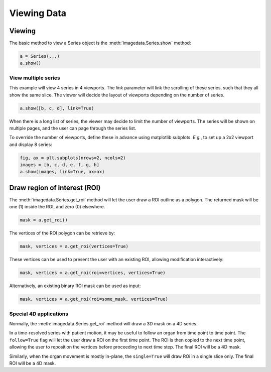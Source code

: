 .. _Viewing:

Viewing Data
===================

Viewing
"""""""

The basic method to view a Series object is
the :meth:`imagedata.Series.show` method:

.. code-block:: python

    a = Series(...)
    a.show()

View multiple series
--------------------

This example will view 4 series in 4 viewports.
The `link` parameter will link the scrolling of these series, such that they all
show the same slice.
The viewer will decide the layout of viewports depending on the number of series.

.. code-block:: python

   a.show([b, c, d], link=True)

When there is a long list of series, the viewer may decide to limit the number of viewports.
The series will be shown on multiple pages, and the user can page through the series list.

To override the number of viewports, define these in advance using matplotlib subplots.
*E.g.*, to set up a 2x2 viewport and display 8 series:

.. code-block:: python

   fig, ax = plt.subplots(nrows=2, ncols=2)
   images = [b, c, d, e, f, g, h]
   a.show(images, link=True, ax=ax)


Draw region of interest (ROI)
"""""""""""""""""""""""""""""

The :meth:`imagedata.Series.get_roi` method will let the user draw a ROI outline as a polygon.
The returned mask will be one (1) inside the ROI, and zero (0) elsewhere.

.. code-block:: python

   mask = a.get_roi()

The vertices of the ROI polygon can be retrieve by:

.. code-block:: python

   mask, vertices = a.get_roi(vertices=True)

These vertices can be used to present the user with an existing ROI, allowing modification interactively:

.. code-block:: python

   mask, vertices = a.get_roi(roi=vertices, vertices=True)

Alternatively, an existing binary ROI mask can be used as input:

.. code-block:: python

   mask, vertices = a.get_roi(roi=some_mask, vertices=True)

Special 4D applications
-----------------------

Normally,
the :meth:`imagedata.Series.get_roi` method
will draw a 3D mask on a 4D series.

In a time-resolved series with patient motion, it may be useful to follow an organ from time point
to time point.
The ``follow=True`` flag will let the user draw a ROI on the first time point.
The ROI is then copied to the next time point, allowing the user to reposition the vertices
before proceeding to next time step.
The final ROI will be a 4D mask.

Similarly, when the organ movement is mostly in-plane, the
``single=True`` will draw ROi in a single slice only.
The final ROI will be a 4D mask.